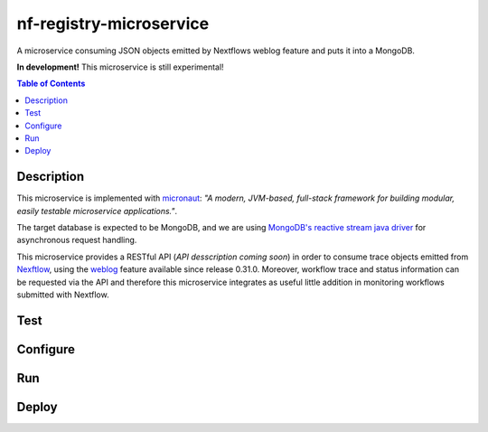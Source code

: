========================
nf-registry-microservice
========================
.. image:: https://travis-ci.org/sven1103/nf-registry-microservice.svg?branch=master
  :target: https://travis-ci.org/sven1103/nf-registry-microservice

A microservice consuming JSON objects emitted by Nextflows weblog feature and puts it into a MongoDB.

**In development!**
This microservice is still experimental!

.. contents:: Table of Contents

Description
~~~~~~~~~~~
This microservice is implemented with micronaut_: *"A modern, JVM-based, full-stack framework for building modular, easily testable microservice applications."*.

The target database is expected to be MongoDB, and we are using `MongoDB's reactive stream java driver`__ for asynchronous request handling.

.. _micronaut: http://micronaut.io/
.. _reactive: http://mongodb.github.io/mongo-java-driver-reactivestreams/
__ reactive_

This microservice provides a RESTful API (*API desscription coming soon*) in order to consume trace objects emitted from Nexftlow_, using the `weblog`_ feature available since release 0.31.0. Moreover, workflow trace and status information can be requested via the API and therefore this microservice integrates as useful little addition in monitoring workflows submitted with Nextflow.

.. _Nexftlow: https://www.nextflow.io/
.. _weblog: https://www.nextflow.io/docs/latest/tracing.html?highlight=weblog#weblog-via-http

Test
~~~~~~~

Configure 
~~~~~~~~~~~~

Run
~~~~~~

Deploy 
~~~~~~~~~





